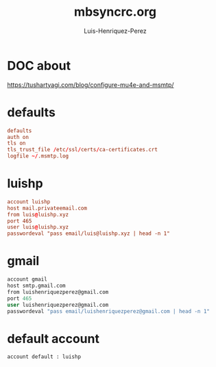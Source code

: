 #+title: mbsyncrc.org
#+author: Luis-Henriquez-Perez
#+property: header-args :tangle ~/.mbsyncrc

* DOC about
:PROPERTIES:
:ID:       78dd98c4-75f3-4cf5-bdc8-071726a88f2e
:END:
:LINKS:
https://tushartyagi.com/blog/configure-mu4e-and-msmtp/
:END:

* defaults
:PROPERTIES:
:ID:       5029d752-162e-4eeb-b078-dfdcfc07c929
:END:

#+begin_src conf
defaults
auth on
tls on
tls_trust_file /etc/ssl/certs/ca-certificates.crt
logfile ~/.msmtp.log
#+end_src

* luishp
:PROPERTIES:
:ID:       e2185489-49af-4d03-b438-6788992f8420
:END:

#+begin_src conf
account luishp
host mail.privateemail.com
from luis@luishp.xyz
port 465
user luis@luishp.xyz
passwordeval "pass email/luis@luishp.xyz | head -n 1"
#+end_src

* gmail
:PROPERTIES:
:ID:       ffed8028-18c4-4b36-a2a5-f8f60ea56b85
:END:

#+begin_src emacs-lisp
account gmail
host smtp.gmail.com
from luishenriquezperez@gmail.com
port 465
user luishenriquezperez@gmail.com
passwordeval "pass email/luishenriquezperez@gmail.com | head -n 1"
#+end_src

* default account
:PROPERTIES:
:ID:       bd69e47b-68ea-45cc-b42d-d6960e7bb437
:END:

#+begin_src emacs-lisp
account default : luishp
#+end_src

